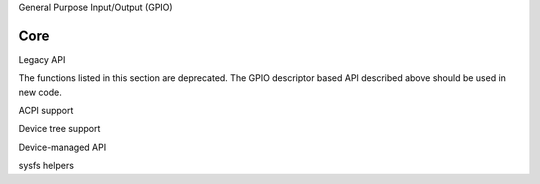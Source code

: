 General Purpose Input/Output (GPIO)

Core
====

.. kernel-doc:: include/linux/gpio/driver.h
   :internal:

.. kernel-doc:: drivers/gpio/gpiolib.c
   :export:

Legacy API

The functions listed in this section are deprecated. The GPIO descriptor based
API described above should be used in new code.

.. kernel-doc:: drivers/gpio/gpiolib-legacy.c
   :export:

ACPI support

.. kernel-doc:: drivers/gpio/gpiolib-acpi.c
   :export:

Device tree support

.. kernel-doc:: drivers/gpio/gpiolib-of.c
   :export:

Device-managed API

.. kernel-doc:: drivers/gpio/devres.c
   :export:

sysfs helpers

.. kernel-doc:: drivers/gpio/gpiolib-sysfs.c
   :export:
